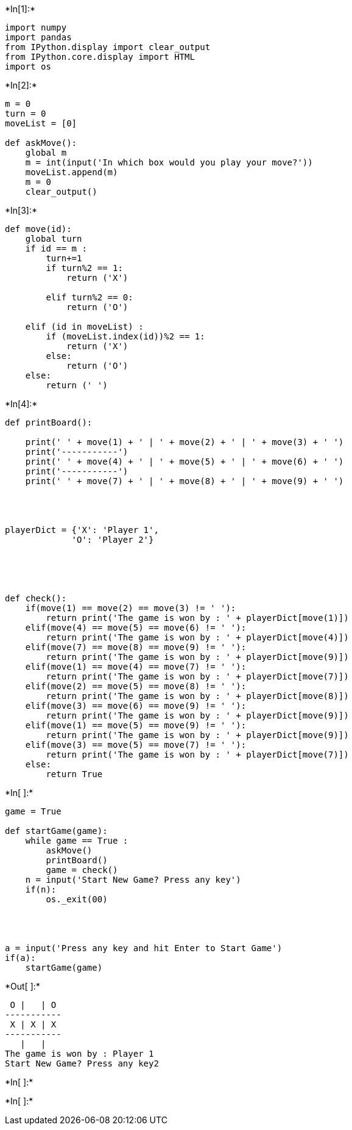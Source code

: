 +*In[1]:*+
[source, ipython3]
----
import numpy
import pandas
from IPython.display import clear_output
from IPython.core.display import HTML
import os

----


+*In[2]:*+
[source, ipython3]
----
m = 0
turn = 0
moveList = [0]

def askMove():
    global m
    m = int(input('In which box would you play your move?'))
    moveList.append(m)
    m = 0
    clear_output()
----


+*In[3]:*+
[source, ipython3]
----
def move(id):
    global turn
    if id == m :
        turn+=1
        if turn%2 == 1:
            return ('X')
            
        elif turn%2 == 0:  
            return ('O')
            
    elif (id in moveList) :
        if (moveList.index(id))%2 == 1:
            return ('X')
        else:
            return ('O')
    else:
        return (' ')
        
----


+*In[4]:*+
[source, ipython3]
----

def printBoard():
    
    print(' ' + move(1) + ' | ' + move(2) + ' | ' + move(3) + ' ')
    print('-----------')
    print(' ' + move(4) + ' | ' + move(5) + ' | ' + move(6) + ' ')
    print('-----------')
    print(' ' + move(7) + ' | ' + move(8) + ' | ' + move(9) + ' ')




playerDict = {'X': 'Player 1',
             'O': 'Player 2'}

             
        
               
       
def check():
    if(move(1) == move(2) == move(3) != ' '):
        return print('The game is won by : ' + playerDict[move(1)])
    elif(move(4) == move(5) == move(6) != ' '):
        return print('The game is won by : ' + playerDict[move(4)])
    elif(move(7) == move(8) == move(9) != ' '):
        return print('The game is won by : ' + playerDict[move(9)])
    elif(move(1) == move(4) == move(7) != ' '):
        return print('The game is won by : ' + playerDict[move(7)])
    elif(move(2) == move(5) == move(8) != ' '):
        return print('The game is won by : ' + playerDict[move(8)])
    elif(move(3) == move(6) == move(9) != ' '):
        return print('The game is won by : ' + playerDict[move(9)])
    elif(move(1) == move(5) == move(9) != ' '):
        return print('The game is won by : ' + playerDict[move(9)])
    elif(move(3) == move(5) == move(7) != ' '):
        return print('The game is won by : ' + playerDict[move(7)])  
    else:
        return True



   
    
        
----


+*In[ ]:*+
[source, ipython3]
----
game = True

def startGame(game):
    while game == True :
        askMove()
        printBoard()
        game = check()
    n = input('Start New Game? Press any key')
    if(n):
        os._exit(00)


 

a = input('Press any key and hit Enter to Start Game')
if(a):
    startGame(game)
        




----


+*Out[ ]:*+
----
 O |   | O 
-----------
 X | X | X 
-----------
   |   |   
The game is won by : Player 1
Start New Game? Press any key2
----


+*In[ ]:*+
[source, ipython3]
----

----


+*In[ ]:*+
[source, ipython3]
----

----
